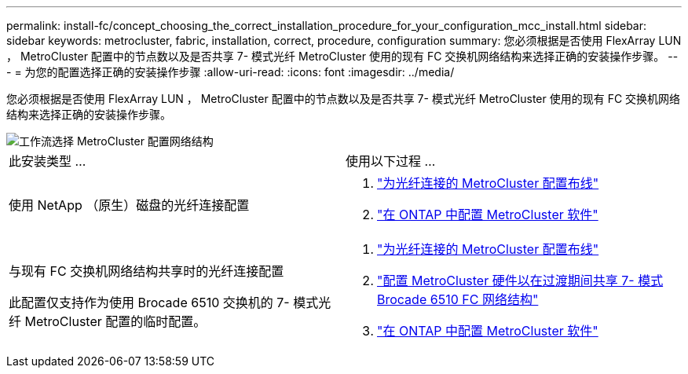 ---
permalink: install-fc/concept_choosing_the_correct_installation_procedure_for_your_configuration_mcc_install.html 
sidebar: sidebar 
keywords: metrocluster, fabric, installation, correct, procedure, configuration 
summary: 您必须根据是否使用 FlexArray LUN ， MetroCluster 配置中的节点数以及是否共享 7- 模式光纤 MetroCluster 使用的现有 FC 交换机网络结构来选择正确的安装操作步骤。 
---
= 为您的配置选择正确的安装操作步骤
:allow-uri-read: 
:icons: font
:imagesdir: ../media/


[role="lead"]
您必须根据是否使用 FlexArray LUN ， MetroCluster 配置中的节点数以及是否共享 7- 模式光纤 MetroCluster 使用的现有 FC 交换机网络结构来选择正确的安装操作步骤。

image::../media/workflow_select_your_metrocluster_configuration_fabric.gif[工作流选择 MetroCluster 配置网络结构]

|===


| 此安装类型 ... | 使用以下过程 ... 


 a| 
使用 NetApp （原生）磁盘的光纤连接配置
 a| 
. link:task_configure_the_mcc_hardware_components_fabric.html["为光纤连接的 MetroCluster 配置布线"]
. link:concept_configure_the_mcc_software_in_ontap.html["在 ONTAP 中配置 MetroCluster 软件"]




 a| 
与现有 FC 交换机网络结构共享时的光纤连接配置

此配置仅支持作为使用 Brocade 6510 交换机的 7- 模式光纤 MetroCluster 配置的临时配置。
 a| 
. link:task_configure_the_mcc_hardware_components_fabric.html["为光纤连接的 MetroCluster 配置布线"]
. link:task_fmc_mcc_transition_configure_the_mcc_hardware_for_share_a_7_mode_brocade_6510_fc_fabric_dure_transition.html["配置 MetroCluster 硬件以在过渡期间共享 7- 模式 Brocade 6510 FC 网络结构"]
. link:concept_configure_the_mcc_software_in_ontap.html["在 ONTAP 中配置 MetroCluster 软件"]


|===